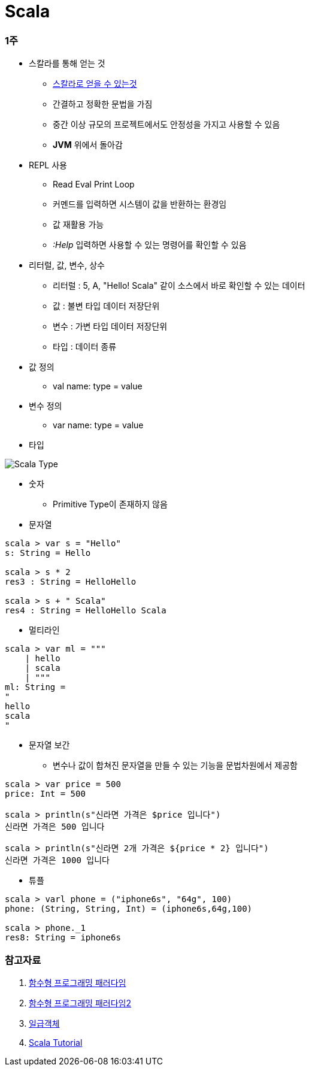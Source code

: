 = Scala

=== 1주
* 스칼라를 통해 얻는 것
** https://medium.com/rainist-engineering/스칼라의-도입을-회고하며-d491125abeb9[스칼라로 얻을 수 있는것]
** 간결하고 정확한 문법을 가짐
** 중간 이상 규모의 프로젝트에서도 안정성을 가지고 사용할 수 있음
** **JVM** 위에서 돌아감

* REPL 사용
** Read Eval Print Loop
** 커멘드를 입력하면 시스템이 값을 반환하는 환경임
** 값 재활용 가능
** _:Help_ 입력하면 사용할 수 있는 명령어를 확인할 수 있음

* 리터럴, 값, 변수, 상수
** 리터럴 : 5, A, "Hello! Scala" 같이 소스에서 바로 확인할 수 있는 데이터
** 값 : 불변 타입 데이터 저장단위
** 변수 : 가변 타입 데이터 저장단위
** 타입 : 데이터 종류

* 값 정의
** val name: type = value

* 변수 정의
** var name: type = value

* 타입

image::scala-type.png[Scala Type]

* 숫자
** Primitive Type이 존재하지 않음

* 문자열
[source,scala]
----
scala > var s = "Hello"
s: String = Hello

scala > s * 2
res3 : String = HelloHello

scala > s + " Scala"
res4 : String = HelloHello Scala
----

* 멀티라인
[source,scala]
----
scala > var ml = """
    | hello
    | scala
    | """
ml: String = 
"
hello
scala
"
----

* 문자열 보간
** 변수나 값이 합쳐진 문자열을 만들 수 있는 기능을 문법차원에서 제공함
[soure,scala]
----
scala > var price = 500
price: Int = 500

scala > println(s"신라면 가격은 $price 입니다")
신라면 가격은 500 입니다

scala > println(s"신라면 2개 가격은 ${price * 2} 입니다")
신라면 가격은 1000 입니다
----

* 튜플
[soure,scala]
----
scala > varl phone = ("iphone6s", "64g", 100)
phone: (String, String, Int) = (iphone6s,64g,100)

scala > phone._1
res8: String = iphone6s
----


=== 참고자료
. https://slipp.net/questions/170[함수형 프로그래밍 패러다임]
. https://medium.com/@lazysoul/함수형-프로그래밍이란-d881230f2a5e[함수형 프로그래밍 패러다임2]
. https://medium.com/@lazysoul/functional-programming-%EC%97%90%EC%84%9C-1%EA%B8%89-%EA%B0%9D%EC%B2%B4%EB%9E%80-ba1aeb048059[일급객체]
. http://docs.scala-lang.org/tour/tour-of-scala.html[Scala Tutorial]